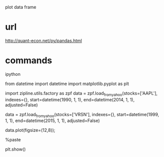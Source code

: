 plot data frame

* url

http://quant-econ.net/py/pandas.html

* commands

ipython

from datetime import datetime
import matplotlib.pyplot as plt

import zipline.utils.factory as zpf
data = zpf.load_from_yahoo(stocks=['AAPL'], 
                           indexes={}, 
                           start=datetime(1990, 1, 1),
                           end=datetime(2014, 1, 1), 
                           adjusted=False)

data = zpf.load_from_yahoo(stocks=['VRSN'], 
                           indexes={}, 
                           start=datetime(1999, 1, 1),
                           end=datetime(2015, 1, 1), 
                           adjusted=False)

data.plot(figsize=(12,8)); 

%paste

plt.show()
